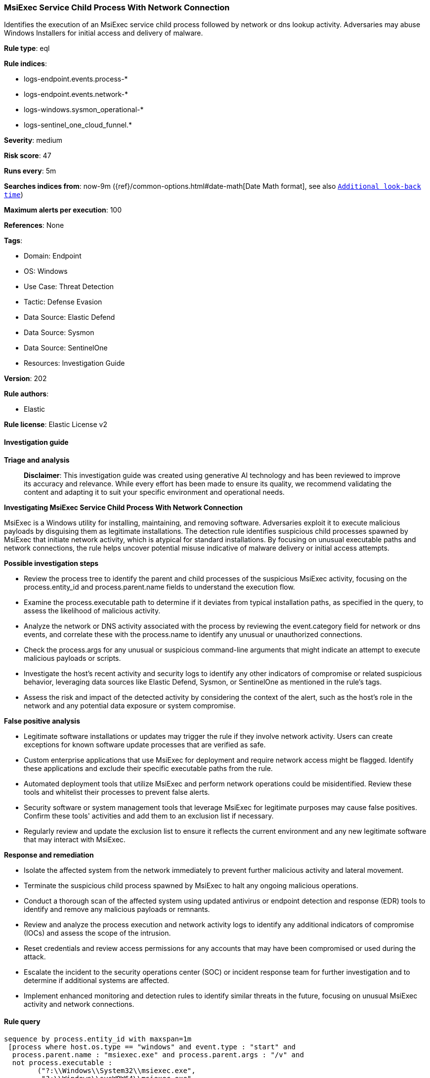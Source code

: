 [[prebuilt-rule-8-14-21-msiexec-service-child-process-with-network-connection]]
=== MsiExec Service Child Process With Network Connection

Identifies the execution of an MsiExec service child process followed by network or dns lookup activity. Adversaries may abuse Windows Installers for initial access and delivery of malware.

*Rule type*: eql

*Rule indices*: 

* logs-endpoint.events.process-*
* logs-endpoint.events.network-*
* logs-windows.sysmon_operational-*
* logs-sentinel_one_cloud_funnel.*

*Severity*: medium

*Risk score*: 47

*Runs every*: 5m

*Searches indices from*: now-9m ({ref}/common-options.html#date-math[Date Math format], see also <<rule-schedule, `Additional look-back time`>>)

*Maximum alerts per execution*: 100

*References*: None

*Tags*: 

* Domain: Endpoint
* OS: Windows
* Use Case: Threat Detection
* Tactic: Defense Evasion
* Data Source: Elastic Defend
* Data Source: Sysmon
* Data Source: SentinelOne
* Resources: Investigation Guide

*Version*: 202

*Rule authors*: 

* Elastic

*Rule license*: Elastic License v2


==== Investigation guide



*Triage and analysis*


> **Disclaimer**:
> This investigation guide was created using generative AI technology and has been reviewed to improve its accuracy and relevance. While every effort has been made to ensure its quality, we recommend validating the content and adapting it to suit your specific environment and operational needs.


*Investigating MsiExec Service Child Process With Network Connection*


MsiExec is a Windows utility for installing, maintaining, and removing software. Adversaries exploit it to execute malicious payloads by disguising them as legitimate installations. The detection rule identifies suspicious child processes spawned by MsiExec that initiate network activity, which is atypical for standard installations. By focusing on unusual executable paths and network connections, the rule helps uncover potential misuse indicative of malware delivery or initial access attempts.


*Possible investigation steps*


- Review the process tree to identify the parent and child processes of the suspicious MsiExec activity, focusing on the process.entity_id and process.parent.name fields to understand the execution flow.
- Examine the process.executable path to determine if it deviates from typical installation paths, as specified in the query, to assess the likelihood of malicious activity.
- Analyze the network or DNS activity associated with the process by reviewing the event.category field for network or dns events, and correlate these with the process.name to identify any unusual or unauthorized connections.
- Check the process.args for any unusual or suspicious command-line arguments that might indicate an attempt to execute malicious payloads or scripts.
- Investigate the host's recent activity and security logs to identify any other indicators of compromise or related suspicious behavior, leveraging data sources like Elastic Defend, Sysmon, or SentinelOne as mentioned in the rule's tags.
- Assess the risk and impact of the detected activity by considering the context of the alert, such as the host's role in the network and any potential data exposure or system compromise.


*False positive analysis*


- Legitimate software installations or updates may trigger the rule if they involve network activity. Users can create exceptions for known software update processes that are verified as safe.
- Custom enterprise applications that use MsiExec for deployment and require network access might be flagged. Identify these applications and exclude their specific executable paths from the rule.
- Automated deployment tools that utilize MsiExec and perform network operations could be misidentified. Review these tools and whitelist their processes to prevent false alerts.
- Security software or system management tools that leverage MsiExec for legitimate purposes may cause false positives. Confirm these tools' activities and add them to an exclusion list if necessary.
- Regularly review and update the exclusion list to ensure it reflects the current environment and any new legitimate software that may interact with MsiExec.


*Response and remediation*


- Isolate the affected system from the network immediately to prevent further malicious activity and lateral movement.
- Terminate the suspicious child process spawned by MsiExec to halt any ongoing malicious operations.
- Conduct a thorough scan of the affected system using updated antivirus or endpoint detection and response (EDR) tools to identify and remove any malicious payloads or remnants.
- Review and analyze the process execution and network activity logs to identify any additional indicators of compromise (IOCs) and assess the scope of the intrusion.
- Reset credentials and review access permissions for any accounts that may have been compromised or used during the attack.
- Escalate the incident to the security operations center (SOC) or incident response team for further investigation and to determine if additional systems are affected.
- Implement enhanced monitoring and detection rules to identify similar threats in the future, focusing on unusual MsiExec activity and network connections.

==== Rule query


[source, js]
----------------------------------
sequence by process.entity_id with maxspan=1m
 [process where host.os.type == "windows" and event.type : "start" and
  process.parent.name : "msiexec.exe" and process.parent.args : "/v" and
  not process.executable :
        ("?:\\Windows\\System32\\msiexec.exe",
         "?:\\Windows\\sysWOW64\\msiexec.exe",
         "?:\\Windows\\system32\\srtasks.exe",
         "?:\\Windows\\syswow64\\srtasks.exe",
         "?:\\Windows\\sys*\\taskkill.exe",
         "?:\\Program Files\\*.exe",
         "?:\\Program Files (x86)\\*.exe",
         "?:\\Windows\\Installer\\MSI*.tmp",
         "?:\\Windows\\Microsoft.NET\\Framework*\\RegSvcs.exe") and
 not (process.name : ("rundll32.exe", "regsvr32.exe") and process.args : ("?:\\Program Files\\*", "?:\\Program Files (x86)\\*"))]
[any where host.os.type == "windows" and event.category in ("network", "dns") and process.name != null]

----------------------------------

*Framework*: MITRE ATT&CK^TM^

* Tactic:
** Name: Defense Evasion
** ID: TA0005
** Reference URL: https://attack.mitre.org/tactics/TA0005/
* Technique:
** Name: System Binary Proxy Execution
** ID: T1218
** Reference URL: https://attack.mitre.org/techniques/T1218/
* Sub-technique:
** Name: Msiexec
** ID: T1218.007
** Reference URL: https://attack.mitre.org/techniques/T1218/007/
